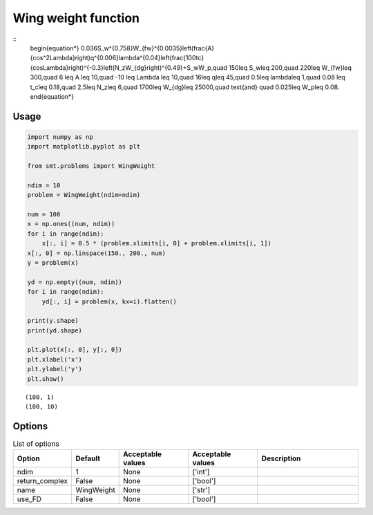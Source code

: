 Wing weight function
====================

::
  \begin{equation*}
  0.036S_w^{0.758}W_{fw}^{0.0035}\left(\frac{A}{\cos^2\Lambda}\right)q^{0.006}\lambda^{0.04}\left(\frac{100tc}{\cos\Lambda}\right)^{-0.3}\left(N_zW_{dg}\right)^{0.49}+S_wW_p,\quad 150\leq S_w\leq 200,\quad 220\leq W_{fw}\leq 300,\quad 6 \leq A \leq 10,\quad -10 \leq \Lambda \leq 10,\quad 16\leq q\leq 45,\quad 0.5\leq \lambda\leq 1,\quad 0.08 \leq t_c\leq 0.18,\quad 2.5\leq N_z\leq 6,\quad 1700\leq W_{dg}\leq 25000,\quad \text{and} \quad 0.025\leq W_p\leq 0.08.
  \end{equation*}

Usage
-----

.. code-block:: python

  import numpy as np
  import matplotlib.pyplot as plt
  
  from smt.problems import WingWeight
  
  ndim = 10
  problem = WingWeight(ndim=ndim)
  
  num = 100
  x = np.ones((num, ndim))
  for i in range(ndim):
      x[:, i] = 0.5 * (problem.xlimits[i, 0] + problem.xlimits[i, 1])
  x[:, 0] = np.linspace(150., 200., num)
  y = problem(x)
  
  yd = np.empty((num, ndim))
  for i in range(ndim):
      yd[:, i] = problem(x, kx=i).flatten()
  
  print(y.shape)
  print(yd.shape)
  
  plt.plot(x[:, 0], y[:, 0])
  plt.xlabel('x')
  plt.ylabel('y')
  plt.show()
  
::

  (100, 1)
  (100, 10)
  
.. figure:: wingweight.png
  :scale: 80 %
  :align: center

Options
-------

.. list-table:: List of options
  :header-rows: 1
  :widths: 15, 10, 20, 20, 30
  :stub-columns: 0

  *  -  Option
     -  Default
     -  Acceptable values
     -  Acceptable values
     -  Description
  *  -  ndim
     -  1
     -  None
     -  ['int']
     -  
  *  -  return_complex
     -  False
     -  None
     -  ['bool']
     -  
  *  -  name
     -  WingWeight
     -  None
     -  ['str']
     -  
  *  -  use_FD
     -  False
     -  None
     -  ['bool']
     -  

